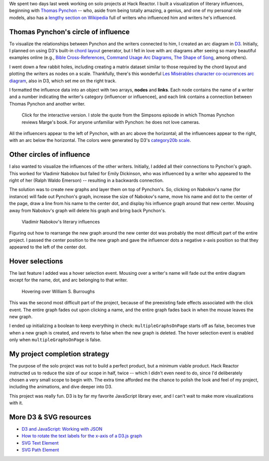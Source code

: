 .. title: Degrees of Pynchon
.. slug: degrees-of-pynchon
.. date: 2015-03-16 02:12:30 UTC
.. tags: javascript, d3, hack reactor
.. link: 
.. description: 
.. type: text

We spent two days last week working on solo projects at Hack Reactor. I built a visualization of literary influences, beginning with `Thomas Pynchon <http://thomaspynchon.com/>`_ -- who, aside from being totally amazing, a genius, and one of my personal role models, also has a `lengthy section on Wikipedia <https://en.wikipedia.org/wiki/Thomas_Pynchon#Influence>`_ full of writers who influenced him and writers he's influenced.

Thomas Pynchon's circle of influence
====================================

To visualize the relationships between Pynchon and the writers connected to him, I created an arc diagram  in `D3 <http://www.d3js.org>`_. Initially, I planned on using D3's built-in `chord layout <https://github.com/mbostock/d3/wiki/Chord-Layout>`_ generator, but I fell in love with arc diagrams after seeing so many beautiful examples online (e.g., `Bible Cross-References <http://www.chrisharrison.net/index.php/Visualizations/BibleViz>`_, `Command Usage Arc Diagrams <http://www.autodeskresearch.com/pages/infovis/command_usage_arc>`_, `The Shape of Song <http://www.turbulence.org/Works/song/gallery/gallery.html>`_, among others).

I went down a few rabbit holes, including creating a matrix dataset similar to those required by the chord layout and plotting the writers as nodes on a scale. Thankfully, there's this wonderful `Les Misérables character co-ocurrences arc diagram <http://bl.ocks.org/sjengle/5431779>`_, also in D3, which set me on the right track.

I formatted the influence data into an object with two arrays, **nodes** and **links**. Each node contains the name of a writer and a number indicating the writer's category (influencer or influencee), and each link contains a connection between Thomas Pynchon and another writer.

.. figure:: /images/degrees-of-pynchon.png
   :alt: Thomas Pynchon's literary influences
   :target: http://sahiga.github.io/degrees-of-pynchon

   Click for the interactive version. I stole the quote from the Simpsons episode in which Thomas Pynchon reviews Marge's book. For anyone unfamiliar with Pynchon: he does not love cameras.

All the influencers appear to the left of Pynchon, with an arc above the horizontal; all the influencees appear to the right, with an arc below the horizontal. The colors were generated by D3's `category20b scale <https://github.com/mbostock/d3/wiki/Ordinal-Scales#category20b>`_.

Other circles of influence
==========================

I also wanted to visualize the influences of the other writers. Initially, I added all their connections to Pynchon's graph. This worked for Vladimir Nabokov but failed for Emily Dickinson, who was influenced by a writer who appeared to the right of her (Ralph Waldo Emerson) -- resulting in a backwards connection.

The solution was to create new graphs and layer them on top of Pynchon's. So, clicking on Nabokov's name (for instance) will fade out Pynchon's graph, increase the size of Nabokov's name, move his name and dot to the center of the page, draw a line from his name to the center dot, and display his influence graph around that new center. Mousing away from Nabokov's graph will delete his graph and bring back Pynchon's.

.. figure:: /images/degrees-of-pynchon-new-graph.png
   :alt: Vladimir Nabokov's literary influences

   Vladimir Nabokov's literary influences

Figuring out how to rearrange the new graph around the new center dot was probably the most difficult part of the entire project. I passed the center position to the new graph and gave the influencer dots a negative x-axis position so that they appeared to the left of the center dot.

Hover selections
================

The last feature I added was a hover selection event. Mousing over a writer's name will fade out the entire diagram except for the name, dot, and arc belonging to that writer.

.. figure:: /images/degrees-of-pynchon-hover.png
   :alt: Hovering over William S. Burroughs

   Hovering over William S. Burroughs

This was the second most difficult part of the project, because of the preexisting fade effects associated with the click event. The entire graph fades out upon clicking a name, and the entire graph fades back in when the mouse leaves the new graph.

I ended up initializing a boolean to keep everything in check: ``multipleGraphsOnPage`` starts off as false, becomes true when a new graph is created, and reverts to false when the new graph is deleted. The hover selection event is enabled only when ``multipleGraphsOnPage`` is false.

My project completion strategy
==============================

The purpose of the solo project was not to build a perfect product, but a minimum viable product. Hack Reactor instructed us to reduce the size of our scope in half, twice -- which I didn't even need to do, since I'd deliberately chosen a very small scope to begin with. The extra time afforded me the chance to polish the look and feel of my project, including the animations, and dive deeper into D3.

This project was really fun. D3 is by far my favorite JavaScript library ever, and I can't wait to make more visualizations with it.

More D3 & SVG resources
=======================

* `D3 and JavaScript: Working with JSON <https://www.dashingd3js.com/d3-examples/1-d3-and-javascript-working-with-json>`_
* `How to rotate the text labels for the x-axis of a D3.js graph <http://www.d3noob.org/2013/01/how-to-rotate-text-labels-for-x-axis-of.html>`_
* `SVG Text Element <https://www.dashingd3js.com/svg-text-element>`_
* `SVG Path Element <http://tutorials.jenkov.com/svg/path-element.html#arcs>`_